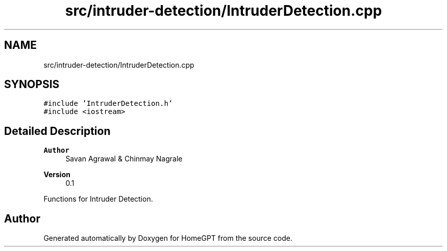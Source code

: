 .TH "src/intruder-detection/IntruderDetection.cpp" 3 "Tue Apr 25 2023" "Version v.1.0" "HomeGPT" \" -*- nroff -*-
.ad l
.nh
.SH NAME
src/intruder-detection/IntruderDetection.cpp
.SH SYNOPSIS
.br
.PP
\fC#include 'IntruderDetection\&.h'\fP
.br
\fC#include <iostream>\fP
.br

.SH "Detailed Description"
.PP 

.PP
\fBAuthor\fP
.RS 4
Savan Agrawal & Chinmay Nagrale 
.RE
.PP
\fBVersion\fP
.RS 4
0\&.1
.RE
.PP
Functions for Intruder Detection\&. 
.SH "Author"
.PP 
Generated automatically by Doxygen for HomeGPT from the source code\&.

